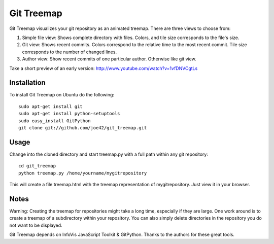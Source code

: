 Git Treemap 
===========

Git Treemap visualizes your git repository as an animated treemap. There are three views to choose from: 

1. Simple file view: Shows complete directory with files. Colors, and tile size corresponds to the file's size.
2. Git view: Shows recent commits. Colors correspond to the relative time to the most recent commit. Tile size corresponds to the number of changed lines.
3. Author view: Show recent commits of one particular author. Otherwise like git view.

Take a short preview of an early version: http://www.youtube.com/watch?v=1vfDNVCgtLs

Installation 
--------

To install Git Treemap on Ubuntu do the following::

    sudo apt-get install git
    sudo apt-get install python-setuptools
    sudo easy_install GitPython
    git clone git://github.com/joe42/git_treemap.git

Usage
------------

Change into the cloned directory and start treemap.py with a full path within any git repository::

    cd git_treemap
    python treemap.py /home/yourname/mygitrepository

This will create a file treemap.html with the treemap representation of mygitrepository.
Just view it in your browser.


Notes
------

Warning: Creating the treemap for repositories might take a long time, especially if they are large.
One work around is to create a treemap of a subdirectory within your repository. 
You can also simply delete directories in the repository you do not want to be displayed.

Git Treemap depends on InfoVis JavaScript Toolkit & GitPython.
Thanks to the authors for these great tools.
